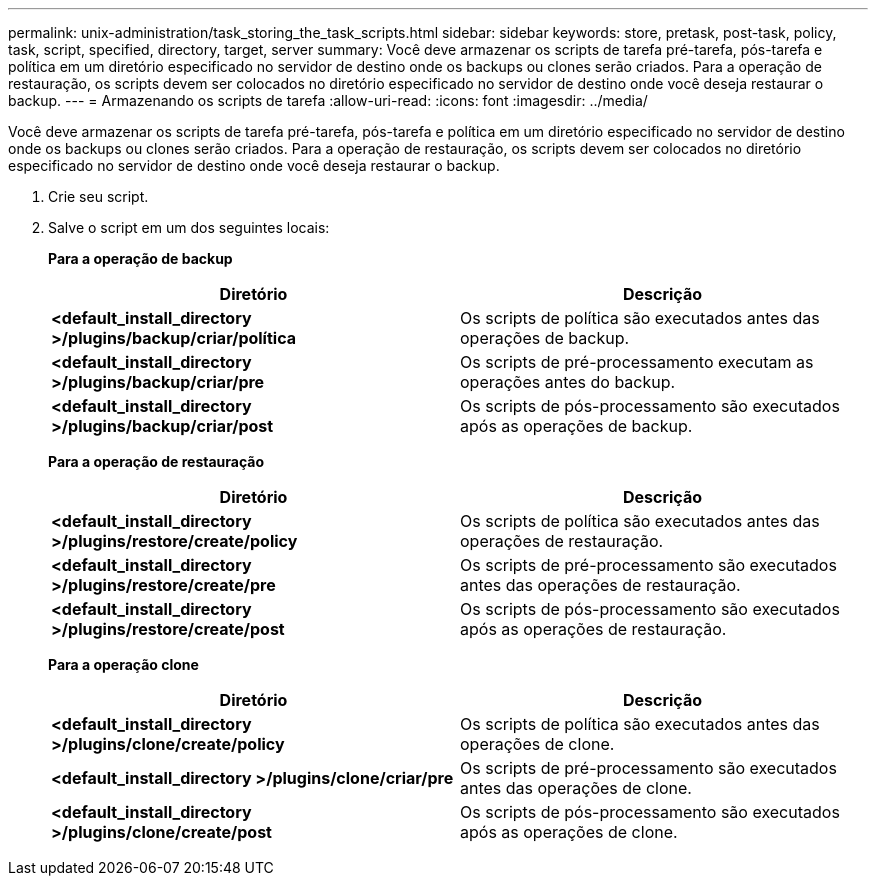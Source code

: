 ---
permalink: unix-administration/task_storing_the_task_scripts.html 
sidebar: sidebar 
keywords: store, pretask, post-task, policy, task, script, specified, directory, target, server 
summary: Você deve armazenar os scripts de tarefa pré-tarefa, pós-tarefa e política em um diretório especificado no servidor de destino onde os backups ou clones serão criados. Para a operação de restauração, os scripts devem ser colocados no diretório especificado no servidor de destino onde você deseja restaurar o backup. 
---
= Armazenando os scripts de tarefa
:allow-uri-read: 
:icons: font
:imagesdir: ../media/


[role="lead"]
Você deve armazenar os scripts de tarefa pré-tarefa, pós-tarefa e política em um diretório especificado no servidor de destino onde os backups ou clones serão criados. Para a operação de restauração, os scripts devem ser colocados no diretório especificado no servidor de destino onde você deseja restaurar o backup.

. Crie seu script.
. Salve o script em um dos seguintes locais:
+
*Para a operação de backup*

+
|===
| Diretório | Descrição 


 a| 
*<default_install_directory >/plugins/backup/criar/política*
 a| 
Os scripts de política são executados antes das operações de backup.



 a| 
*<default_install_directory >/plugins/backup/criar/pre*
 a| 
Os scripts de pré-processamento executam as operações antes do backup.



 a| 
*<default_install_directory >/plugins/backup/criar/post*
 a| 
Os scripts de pós-processamento são executados após as operações de backup.

|===
+
*Para a operação de restauração*

+
|===
| Diretório | Descrição 


 a| 
*<default_install_directory >/plugins/restore/create/policy*
 a| 
Os scripts de política são executados antes das operações de restauração.



 a| 
*<default_install_directory >/plugins/restore/create/pre*
 a| 
Os scripts de pré-processamento são executados antes das operações de restauração.



 a| 
*<default_install_directory >/plugins/restore/create/post*
 a| 
Os scripts de pós-processamento são executados após as operações de restauração.

|===
+
*Para a operação clone*

+
|===
| Diretório | Descrição 


 a| 
*<default_install_directory >/plugins/clone/create/policy*
 a| 
Os scripts de política são executados antes das operações de clone.



 a| 
*<default_install_directory >/plugins/clone/criar/pre*
 a| 
Os scripts de pré-processamento são executados antes das operações de clone.



 a| 
*<default_install_directory >/plugins/clone/create/post*
 a| 
Os scripts de pós-processamento são executados após as operações de clone.

|===

